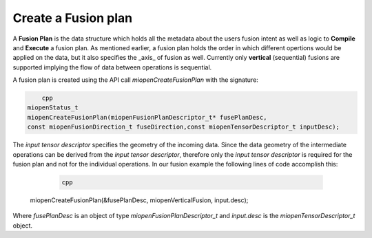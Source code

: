 
Create a Fusion plan
----------------------
A **Fusion Plan** is the data structure which holds all the metadata about the users fusion intent as well as logic to **Compile** and **Execute** a fusion plan. As mentioned earlier, a fusion plan holds the order in which different opertions would be applied on the data, but it also specifies the _axis_ of fusion as well. Currently only **vertical** (sequential) fusions are supported implying the flow of data between operations is sequential.

A fusion plan is created using the API call `miopenCreateFusionPlan` with the signature:

.. code-block:: 
        
            cpp
        miopenStatus_t
        miopenCreateFusionPlan(miopenFusionPlanDescriptor_t* fusePlanDesc,
        const miopenFusionDirection_t fuseDirection,const miopenTensorDescriptor_t inputDesc);


The *input tensor descriptor* specifies the geometry of the incoming data. Since the data geometry of the intermediate operations can be derived from the *input tensor descriptor*, therefore only the *input tensor descriptor* is required for the fusion plan and not for the individual operations. In our fusion example the following lines of code accomplish this:

  .. code-block:: 
  
       cpp
 miopenCreateFusionPlan(&fusePlanDesc, miopenVerticalFusion, input.desc);

Where `fusePlanDesc` is an object of type `miopenFusionPlanDescriptor_t` and `input.desc` is the `miopenTensorDescriptor_t` object.

